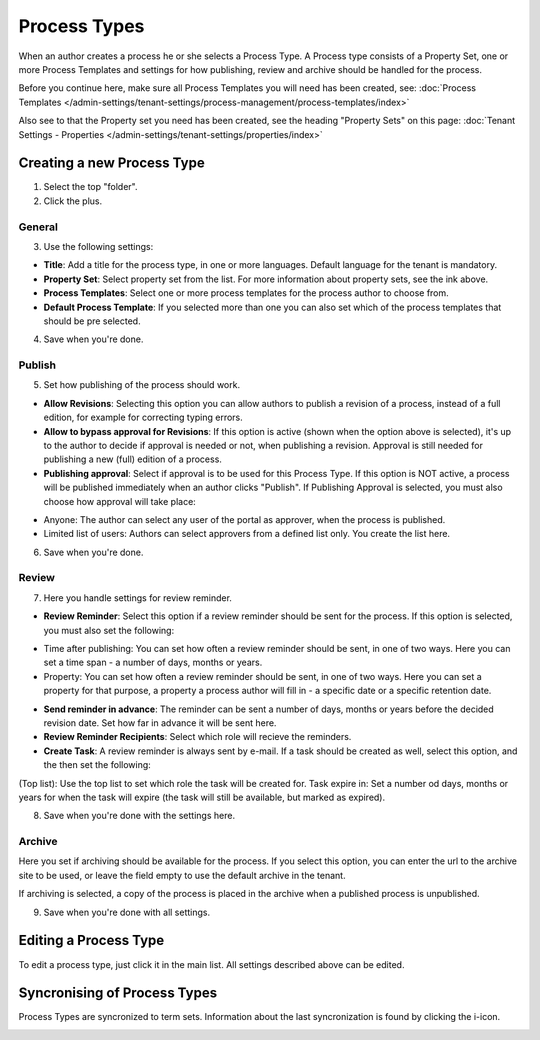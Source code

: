 Process Types
==================

When an author creates a process he or she selects a Process Type. A Process type consists of a Property Set, one or more Process Templates and settings for how publishing, review and archive should be handled for the process.

Before you continue here, make sure all Process Templates you will need has been created, see: :doc:`Process Templates </admin-settings/tenant-settings/process-management/process-templates/index>`

Also see to that the Property set you need has been created, see the heading "Property Sets" on this page: :doc:`Tenant Settings - Properties </admin-settings/tenant-settings/properties/index>`

Creating a new Process Type
*****************************
1. Select the top "folder".
2. Click the plus.

.. image:: process-type-create.png

General
--------
3. Use the following settings:

.. image:: process-type-settings-general.png

+ **Title**: Add a title for the process type, in one or more languages. Default language for the tenant is mandatory.
+ **Property Set**: Select property set from the list. For more information about property sets, see the ink above.
+ **Process Templates**: Select one or more process templates for the process author to choose from.
+ **Default Process Template**: If you selected more than one you can also set which of the process templates that should be pre selected.

4. Save when you're done.

Publish
---------
5. Set how publishing of the process should work.

.. image:: process-type-settings-publish.png

+ **Allow Revisions**: Selecting this option you can allow authors to publish a revision of a process, instead of a full edition, for example for correcting typing errors. 
+ **Allow to bypass approval for Revisions**: If this option is active (shown when the option above is selected), it's up to the author to decide if approval is needed or not, when publishing a revision. Approval is still needed for publishing a new (full) edition of a process.
+ **Publishing approval**: Select if approval is to be used for this Process Type. If this option is NOT active, a process will be published immediately when an author clicks "Publish". If Publishing Approval is selected, you must also choose how approval will take place:
- Anyone: The author can select any user of the portal as approver, when the process is published.
- Limited list of users: Authors can select approvers from a defined list only. You create the list here.

6. Save when you're done.

Review
-------
7. Here you handle settings for review reminder.

.. image:: process-type-settings-review.png

+ **Review Reminder**: Select this option if a review reminder should be sent for the process. If this option is selected, you must also set the following:
- Time after publishing: You can set how often a review reminder should be sent, in one of two ways. Here you can set a time span - a number of days, months or years.
- Property: You can set how often a review reminder should be sent, in one of two ways. Here you can set a property for that purpose, a property a process author will fill in - a specific date or a specific retention date.
+ **Send reminder in advance**: The reminder can be sent a number of days, months or years before the decided revision date. Set how far in advance it will be sent here.
+ **Review Reminder Recipients**: Select which role will recieve the reminders.
+ **Create Task**: A review reminder is always sent by e-mail. If a task should be created as well, select this option, and the then set the following:
(Top list): Use the top list to set which role the task will be created for.
Task expire in: Set a number od days, months or years for when the task will expire (the task will still be available, but marked as expired).

8. Save when you're done with the settings here.

Archive
----------
Here you set if archiving should be available for the process. If you select this option, you can enter the url to the archive site to be used, or leave the field empty to use the default archive in the tenant.

.. image:: process-type-settings-archive.png

If archiving is selected, a copy of the process is placed in the archive when a published process is unpublished. 

9. Save when you're done with all settings.

Editing a Process Type
************************
To edit a process type, just click it in the main list. All settings described above can be edited.

.. image:: process-type-edit.png

Syncronising of Process Types
******************************
Process Types are syncronized to term sets. Information about the last syncronization is found by clicking the i-icon.

.. image:: process-type-i-icon-frame.png

